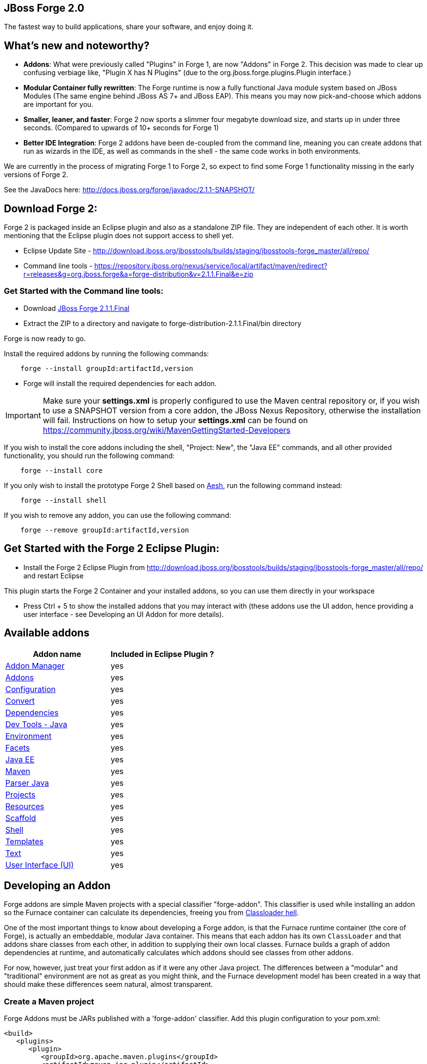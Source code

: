 == JBoss Forge 2.0

The fastest way to build applications, share your software, and enjoy doing it.


What's new and noteworthy? 
--------------------------

- *Addons*: What were previously called "Plugins" in Forge 1, are now "Addons" in Forge 2. This decision was made to clear up confusing verbiage like, "Plugin X has N Plugins" (due to the org.jboss.forge.plugins.Plugin interface.)

- *Modular Container fully rewritten*: The Forge runtime is now a fully functional Java module system based on JBoss Modules (The same engine behind JBoss AS 7+ and JBoss EAP). This means you may now pick-and-choose which addons are important for you.

- *Smaller, leaner, and faster*: Forge 2 now sports a slimmer four megabyte download size, and starts up in under three seconds. (Compared to upwards of 10+ seconds for Forge 1)

- *Better IDE Integration*: Forge 2 addons have been de-coupled from the command line, meaning you can create addons that run as wizards in the IDE, as well as commands in the shell - the same code works in both environments.

We are currently in the process of migrating Forge 1 to Forge 2, so expect to find some Forge 1 functionality missing in the early versions of Forge 2.

See the JavaDocs here: http://docs.jboss.org/forge/javadoc/2.1.1-SNAPSHOT/

== Download Forge 2:    
Forge 2 is packaged inside an Eclipse plugin and also as a standalone ZIP file. They are independent of each other.
It is worth mentioning that the Eclipse plugin does not support access to shell yet.

- Eclipse Update Site - http://download.jboss.org/jbosstools/builds/staging/jbosstools-forge_master/all/repo/
- Command line tools - https://repository.jboss.org/nexus/service/local/artifact/maven/redirect?r=releases&g=org.jboss.forge&a=forge-distribution&v=2.1.1.Final&e=zip


=== Get Started with the Command line tools:

- Download link:https://repository.jboss.org/nexus/service/local/artifact/maven/redirect?r=releases&g=org.jboss.forge&a=forge-distribution&v=2.1.1.Final&e=zip[JBoss Forge 2.1.1.Final]


- Extract the ZIP to a directory and navigate to forge-distribution-2.1.1.Final/bin directory

Forge is now ready to go. 

Install the required addons by running the following commands:

[source,cmd]
----
    forge --install groupId:artifactId,version
----

- Forge will install the required dependencies for each addon.

IMPORTANT: Make sure your *settings.xml* is properly configured to use the Maven central repository or, if you wish to use a SNAPSHOT version from a core addon, the JBoss Nexus Repository, otherwise the installation will fail.
Instructions on how to setup your *settings.xml* can be found on https://community.jboss.org/wiki/MavenGettingStarted-Developers

If you wish to install the core addons including the shell, "Project: New", the "Java EE" commands, and all other provided functionality, you should run the following command:

[source,cmd]
----
    forge --install core
----

If you only wish to install the prototype Forge 2 Shell based on link:http://aeshell.github.io/[Aesh], run the following command instead:

[source,cmd]
----
    forge --install shell
----

If you wish to remove any addon, you can use the following command:

[source,cmd]
----
    forge --remove groupId:artifactId,version
----

== Get Started with the Forge 2 Eclipse Plugin:

- Install the Forge 2 Eclipse Plugin from http://download.jboss.org/jbosstools/builds/staging/jbosstools-forge_master/all/repo/ and restart Eclipse

This plugin starts the Forge 2 Container and your installed addons, so you can use them directly in your workspace

- Press Ctrl + 5 to show the installed addons that you may interact with (these addons use the UI addon, hence providing a user interface - see Developing an UI Addon for more details).

== Available addons

[options="header"]
|===
|Addon name |Included in Eclipse Plugin ?

|link:addon-manager/README.asciidoc[Addon Manager]
|yes

|link:addons/README.asciidoc[Addons]
|yes

|link:configuration/README.asciidoc[Configuration]
|yes

|link:convert/README.asciidoc[Convert]
|yes

|link:dependencies/README.asciidoc[Dependencies]
|yes

|link:dev-tools-java/README.asciidoc[Dev Tools - Java]
|yes

|link:environment/README.asciidoc[Environment]
|yes

|link:facets/README.asciidoc[Facets]
|yes

|link:javaee/README.asciidoc[Java EE]
|yes

|link:maven/README.asciidoc[Maven]
|yes

|link:parser-java/README.asciidoc[Parser Java]
|yes

|link:projects/README.asciidoc[Projects]
|yes

|link:resources/README.asciidoc[Resources]
|yes

|link:scaffold/README.asciidoc[Scaffold]
|yes

|link:shell/README.asciidoc[Shell]
|yes

|link:templates/README.asciidoc[Templates]
|yes

|link:text/README.asciidoc[Text]
|yes

|link:ui/README.asciidoc[User Interface (UI)]
|yes

|===

== Developing an Addon

Forge addons are simple Maven projects with a special classifier "forge-addon". This classifier is used while installing an addon so the Furnace container can calculate its dependencies, freeing you from http://robjsoftware.org/2007/07/13/classloader-hell/[Classloader hell].

One of the most important things to know about developing a Forge addon, is that the Furnace runtime container (the core of Forge),
is actually an embeddable, modular Java container. This means that each addon has its own `ClassLoader` and that
addons share classes from each other, in addition to supplying their own local classes. Furnace builds a graph of
addon dependencies at runtime, and automatically calculates which addons should see classes from other addons. 

For now, however, just treat your first addon as if it were any other Java project. The differences between a "modular" and
"traditional" environment are not as great as you might think, and the Furnace development model has been created in
a way that should make these differences seem natural, almost transparent. 

=== Create a Maven project

Forge Addons must be JARs published with a 'forge-addon' classifier. Add this plugin configuration to your pom.xml:

[source,xml]
----
<build>
   <plugins>
      <plugin>
         <groupId>org.apache.maven.plugins</groupId>
         <artifactId>maven-jar-plugin</artifactId>
         <executions>
            <execution>
               <id>create-forge-addon</id>
               <phase>package</phase>
               <goals>
                  <goal>jar</goal>
               </goals>
               <inherited>false</inherited>
               <configuration>
                  <classifier>forge-addon</classifier>
               </configuration>
            </execution>
         </executions>
      </plugin>
   </plugins>
</build>
----

In order to use CDI and services from other addons in your addon, you'll need to reference the Furnace CDI container addon as a dependency your _pom.xml_ file:

[source,xml]
----
<dependency>
   <groupId>org.jboss.forge.furnace.container</groupId>
   <artifactId>cdi</artifactId>
   <classifier>forge-addon</classifier>
   <scope>provided</scope>
</dependency>
----

CAUTION: Addon dependencies *MUST* be declared in the Maven pom.xml that produces your `forge-addon` classified artifact; otherwise, Furnace will *NOT* use this dependency as a `forge-addon`. Instead, addon dependencies declared via transitive dependencies will be included as local JAR files and re-bundled with your addon. More than likely, re-bundling a `forge-addon` in your Addon is *NOT* what you want.

Your complete POM should now look something like this:

[source,xml]
----
<project xmlns="http://maven.apache.org/POM/4.0.0" xmlns:xsi="http://www.w3.org/2001/XMLSchema-instance" xsi:schemaLocation="http://maven.apache.org/POM/4.0.0 http://maven.apache.org/xsd/maven-4.0.0.xsd">
   <modelVersion>4.0.0</modelVersion>

   <groupId>com.example</groupId>
   <artifactId>example</artifactId>
   <version>0.0.1-SNAPSHOT</version>
   
   <name>My First Addon</name>

   <dependencies>
      <dependency>
         <groupId>org.jboss.forge.furnace.container</groupId>
         <artifactId>cdi</artifactId>
         <classifier>forge-addon</classifier>
         <scope>provided</scope>
      </dependency>
   </dependencies>

   <build>
      <plugins>
         <plugin>
            <groupId>org.apache.maven.plugins</groupId>
            <artifactId>maven-jar-plugin</artifactId>
            <executions>
               <execution>
                  <id>create-forge-addon</id>
                  <phase>package</phase>
                  <goals>
                     <goal>jar</goal>
                  </goals>
                  <inherited>false</inherited>
                  <configuration>
                     <classifier>forge-addon</classifier>
                  </configuration>
               </execution>
            </executions>
         </plugin>
      </plugins>
   </build>
</project>
----

=== Add behavior to your addon

A service is implemented as a POJO (Plain Old Java Object): 

[source,java]
----
public class ExampleServiceImpl
{
   public ServiceResult doSomething() {
        // Do stuff...
   }
}
----

However, best practices favor creating a service interface, otherwise consumers will be required to request your specific service implementation. For example:

[source,java]
----
public interface ExampleService
{
   public ServiceResult doSomething();
}
----

Then simply implement the service interface:

[source,java]
----
public class ExampleServiceImpl implements ExampleService
{
   public ServiceResult doSomething() {
        // Do stuff...
   }
}
----

=== Re-use functionality from other addons:

Forge has a modular architecture that enables you to re-use functionality from other addons, directly in your own addon code. In order to achieve this, you must add addon-dependencies in your `pom.xml` file.

[source,xml]
----
<project>
   ...
   
   <dependencies>
      <!-- Addon Dependencies -->
      <dependency>
         <groupId>org.jboss.forge.addon</groupId>
         <artifactId>resources</artifactId>
         <classifier>forge-addon</classifier>
         <scope>provided</scope>
      </dependency>
      <dependency>
         <groupId>org.jboss.forge.addon</groupId>
         <artifactId>ui</artifactId>
         <classifier>forge-addon</classifier>
         <scope>provided</scope>
      </dependency>

      <!-- Furnace Container -->   
      <dependency>
         <groupId>org.jboss.forge.furnace.container</groupId>
         <artifactId>cdi</artifactId>
         <classifier>forge-addon</classifier>
         <scope>provided</scope>
      </dependency>
   </dependencies>
   
   ...
</project>
----

==== What scope should my addon dependencies be?

There is a simple rule that will make this an easy decision:  

____
"`compile` if it shows, `provided` if nobody knows."
____

To explain, if you never publicly expose types (classes, interfaces, etc...) from another addon in the outward-facing APIs of your addon, then you should include 
that addon as `provided` scope. If you do, however, expose classes from that addon in the public APIs of your code,
then that addon should be labeled as `compile` scope (default,) which means that this dependency will be *'exported'*
to consumers that depend on your addon.

Addon dependencies may also be made `optional` if consumers of your addon should be able to choose whether or not
certain functionality is enabled, or if your addon behaves differently when other addons are already deployed to the
container. 

The following chart explains this in detail. Assume that our addon depends on the `resources` addon, which provides
the `ResourceFactory` and `FileResource` classes:

[cols="1a,2,3", options="header"]
|===
|Example |Scope should be |Explanation

|
[source,java]
----
public class InternalExample {
   @Inject private ResourceFactory factory;

   public void doSomething(File file) {
      Resource<?> r = factory.create(file);
      System.out.println("New resource: " + r)
   }
}
----
|`provided`
|Consumers of your addon never see classes or interfaces from the resources addon; it is only used internally as an
implementation detail.

|
[source,java]
----
public class ExposedExample {
   public Resource<?> doSomething(File file) {
      Resource<?> r = factory.create(file);
      return r;
   }
}
----
|`compile`
|Consumers of your addon require classes from the `resources` addon to interact with your code, since it has been used
in the public APIs of your classes.

|
[source,java]
----
public class TransitiveExample {
   public void doSomething(Facet<?> f) {
      System.out.println("I got a facet! " + f);
   }
}
----
|`compile`
|Consumers of your addon require classes from the `facets` addon to interact with your code, which is an exported
dependency of the `resources` addon.

The `Facet` class comes from the `facets` addon and is used in the public APIs of your addon.

|===   

 

=== Test your addon

One of the most important concepts of writing a Forge addon is writing tests using the Furnace test harness. This
allows you to test your code in an actual Furnace environment, and verify that things are behaving as expected. Typically
we suggest using a separate project to test your addon in order to keep concerns separate, which tends to lead to cleaner
code and fewer surprises.

For simplicity's sake, we'll assume that your addon uses the default Furnace container (`org.jboss.forge.furnace.container:cdi`).

==== Set up the test-harness in your build descriptor (pom.xml)

Add the following dependencies to your pom.xml file if they are not already there. Make sure that the Furnace versions
are the same as the rest of your project.

[source,xml]
----
<dependency>
   <groupId>org.jboss.forge.furnace.test</groupId>
   <artifactId>furnace-test-harness</artifactId>
   <version>FURNACE_VERSION</version>
   <scope>test</scope>
</dependency>
<dependency>
   <groupId>org.jboss.forge.furnace.test</groupId>
   <artifactId>arquillian-furnace-classpath</artifactId>
   <version>FURNACE_VERSION</version>
   <scope>test</scope>
</dependency>
----

If you are writing tests in a separate project or sub-project, you should also add a dependency to your addon, or
to the addon you wish to test (you can test anything you like.)

[source,xml]
----
<dependency>
   <groupId>com.example</groupId>
   <artifactId>example</artifactId>
   <classifier>forge-addon</classifier>
   <version>YOUR_VERSION</version>
   <scope>test</scope>
</dependency>
----

==== Write your first test

Now, you'll need to create a test class with the following layout, using the standard JUnit test APIs:

[source,java]
----
package org.example;

import org.jboss.arquillian.container.test.api.Deployment;
import org.jboss.arquillian.junit.Arquillian;
import org.jboss.forge.arquillian.archive.ForgeArchive;
import org.jboss.shrinkwrap.api.ShrinkWrap;
import org.junit.Assert;
import org.junit.Test;
import org.junit.runner.RunWith;

@RunWith(Arquillian.class)
public class ExampleFurnaceTest {

   @Deployment
   public static ForgeArchive getDeployment() {
      ForgeArchive archive = ShrinkWrap.create(ForgeArchive.class);
      return archive;
   }

   @Test
   public void testSomething() throws Exception {
      Assert.fail("Not implemented");
   }
}
----

Then you'll need to add some configuration so that your addon will be deployed to the test environment. This is done
using the `@AddonDependency` annotation. You'll also need to add an addon dependency link from your test case
to your addon (otherwise the test case will not be able to use any of your addon's classes or services.)

[source,java]
----
@RunWith(Arquillian.class)
public class ExampleFurnaceTest {

   @Deployment
   @Dependencies({
       @AddonDependency(name = "org.example:example", version = "YOUR_VERSION")
   })
   public static ForgeArchive getDeployment() {
      ForgeArchive archive = ShrinkWrap.create(ForgeArchive.class)
         .addBeansXML()
         .addAsAddonDependencies(
            AddonDependencyEntry.create("org.example:example", "YOUR_VERSION"),
         );
      return archive;
   }

   @Test
   public void testSomething() throws Exception {
      Assert.fail("Not implemented");
   }
}
---- 

NOTE: The `@Dependencies` annotation is used to specify addons that must be deployed before the Addon-Under-Test is deployed in Furnace. The `AddonDependencyEntry.create(...)` method is used to specify addons that the Addon-Under-Test depends on.

Now that the test case deploys and depends on your addon, you may access services from it via injection:

[source,java]
----
@RunWith(Arquillian.class)
public class ExampleFurnaceTest {

   @Deployment
   @Dependencies({
       @AddonDependency(name = "org.example:example", version = "YOUR_VERSION")
   })
   public static ForgeArchive getDeployment() {
      ForgeArchive archive = ShrinkWrap.create(ForgeArchive.class)
         .addBeansXML()
         .addAsAddonDependencies(
            AddonDependencyEntry.create("org.example:example", "YOUR_VERSION"),
         );
      return archive;
   }
   
   @Inject
   private ExampleService service;

   @Test
   public void testSomething() throws Exception {
      Assert.assertNotNull(service);
      Assert.assertNotNull(service.doSomething());
   }
}
---- 

This is the basic premise of using the test-harness. For detailed examples, take a 
https://github.com/forge/core/tree/master/resources/tests/src/test/java/org/jboss/forge/addon/resource[look at some of the existing
Forge test cases] in our github repository.

NOTE: The `version` parameter in `@AddonDependency` and in the `AddonDependencyEntry.create(...)` method are optional. By not specifying them means that the test harness 
will attempt to find the version based on the tests' build descriptor (pom.xml). In this case, if the dependent addon is not present in the tests' build descriptor, the test execution should fail.

=== Install your addon in the local maven repository:

[source,cmd]
----
    mvn clean install
----

Run

[source,cmd]
----
    ./forge --install yourgroupId:artifactId,version
----

WARNING: This coordinate is *NOT* the same as maven's. You MUST use a comma (,) between the artifactId and the version**

=== Install your Addon
 
Depending on the Forge environment in which you are running, installation steps will differ. 

For Eclipse:: Open the Forge quick-assist menu, select either "Build and install an Addon" or "Install an addon" to build and install your project, or install a pre-built maven artifact.

For the Shell:: Make sure that you have run a _mvn install_ prior to executing _forge --install groupId:artifactId,version_ on the native system terminal command line.
